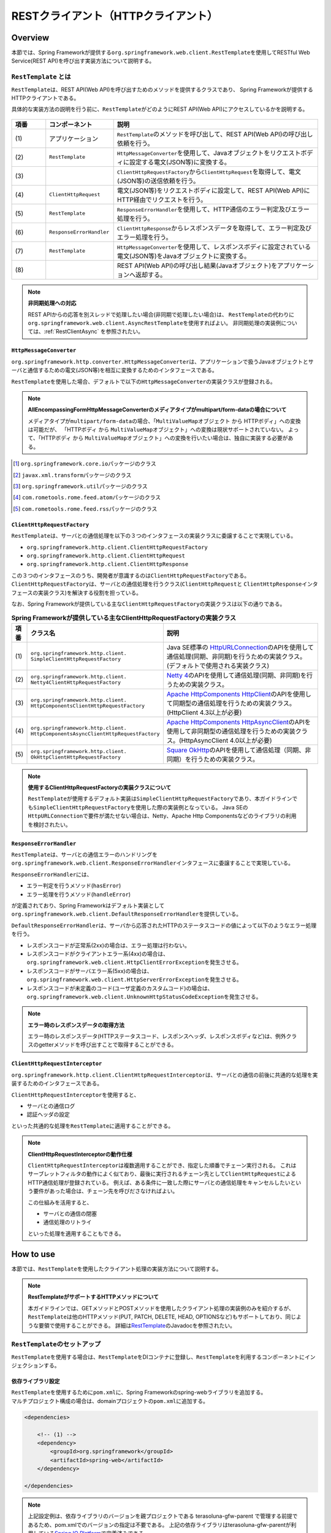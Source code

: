 RESTクライアント（HTTPクライアント）
================================================================================

.. only:: html

 .. contents:: 目次
    :depth: 3
    :local:

.. _RestClientOverview:

Overview
--------------------------------------------------------------------------------

本節では、Spring Frameworkが提供する\ ``org.springframework.web.client.RestTemplate``\ を使用してRESTful Web Service(REST API)を呼び出す実装方法について説明する。

.. _RestClientOverviewRestTemplate:

``RestTemplate`` とは
^^^^^^^^^^^^^^^^^^^^^^^^^^^^^^^^^^^^^^^^^^^^^^^^^^^^^^^^^^^^^^^^^^^^^^^^^^^^^^^^

``RestTemplate``\ は、REST API(Web API)を呼び出すためのメソッドを提供するクラスであり、
Spring Frameworkが提供するHTTPクライアントである。

具体的な実装方法の説明を行う前に、\ ``RestTemplate``\ がどのようにREST API(Web API)にアクセスしているかを説明する。

.. figure:: ./images_RestClient/RestClientOverview.png
    :alt: Constitution of RestTemplate
    :width: 100%

.. tabularcolumns:: |p{0.10\linewidth}|p{0.20\linewidth}|p{0.60\linewidth}|
.. list-table::
    :header-rows: 1
    :widths: 10 20 60

    * - 項番
      - コンポーネント
      - 説明
    * - | (1)
      - | アプリケーション
      - | \ ``RestTemplate``\ のメソッドを呼び出して、REST API(Web API)の呼び出し依頼を行う。
    * - | (2)
      - | \ ``RestTemplate``\
      - | \ ``HttpMessageConverter``\ を使用して、Javaオブジェクトをリクエストボディに設定する電文(JSON等)に変換する。
    * - | (3)
      - |
      - | \ ``ClientHttpRequestFactory``\ から\ ``ClientHttpRequest``\ を取得して、電文(JSON等)の送信依頼を行う。
    * - | (4)
      - | \ ``ClientHttpRequest``\
      - | 電文(JSON等)をリクエストボディに設定して、REST API(Web API)にHTTP経由でリクエストを行う。
    * - | (5)
      - | \ ``RestTemplate``\
      - | \ ``ResponseErrorHandler``\ を使用して、HTTP通信のエラー判定及びエラー処理を行う。
    * - | (6)
      - | \ ``ResponseErrorHandler``\
      - | \ ``ClientHttpResponse``\ からレスポンスデータを取得して、エラー判定及びエラー処理を行う。
    * - | (7)
      - | \ ``RestTemplate``\
      - | \ ``HttpMessageConverter``\ を使用して、レスポンスボディに設定されている電文(JSON等)をJavaオブジェクトに変換する。
    * - | (8)
      - |
      - | REST API(Web API)の呼び出し結果(Javaオブジェクト)をアプリケーションへ返却する。

.. note:: **非同期処理への対応**

    REST APIからの応答を別スレッドで処理したい場合(非同期で処理したい場合)は、
    \ ``RestTemplate``\ の代わりに\ ``org.springframework.web.client.AsyncRestTemplate``\ を使用すればよい。
    非同期処理の実装例については、:ref:`RestClientAsync` を参照されたい。


.. _RestClientOverviewHttpMessageConverter:

``HttpMessageConverter``
""""""""""""""""""""""""""""""""""""""""""""""""""""""""""""""""""""""""""""""""

\ ``org.springframework.http.converter.HttpMessageConverter``\は、アプリケーションで扱うJavaオブジェクトとサーバと通信するための電文(JSON等)を相互に変換するためのインタフェースである。

\ ``RestTemplate``\ を使用した場合、デフォルトで以下の\ ``HttpMessageConverter``\ の実装クラスが登録される。

.. tabularcolumns:: |p{0.05\linewidth}|p{0.25\linewidth}|p{0.55\linewidth}|p{0.15\linewidth}|
.. list-table:: **デフォルトで登録されるHttpMessageConverter**
    :header-rows: 1
    :widths: 5 25 55 15
    :class: longtable

    * - 項番
      - クラス名
      - 説明
      - サポート型
    * - | (1)
      - | ``org.springframework.http.converter.``
        | ``ByteArrayHttpMessageConverter``
      - | 「HTTPボディ(テキスト or バイナリデータ)⇔バイト配列」変換用のクラス。
        | デフォルトですべてのメディアタイプ(\ ``*/*``\)をサポートする。
      - | ``byte[]``
    * - | (2)
      - | ``org.springframework.http.converter.``
        | ``StringHttpMessageConverter``
      - | 「HTTPボディ(テキスト)⇔文字列」変換用のクラス。
        | デフォルトですべてのテキストメディアタイプ(\ ``text/*``\ )をサポートする。
      - | ``String``
    * - | (3)
      - | ``org.springframework.http.converter.``
        | ``ResourceHttpMessageConverter``
      - | 「HTTPボディ(バイナリデータ)⇔Springのリソースオブジェクト」変換用のクラス。
        | デフォルトですべてのメディアタイプ(\ ``*/*``\ )をサポートする。
      - | ``Resource`` [#p1]_
    * - | (4)
      - | ``org.springframework.http.converter.xml.``
        | ``SourceHttpMessageConverter``
      - | 「HTTPボディ(XML)⇔XMLソースオブジェクト」変換用のクラス。
        | デフォルトでXML用のメディアタイプ(\ ``text/xml``\ ,\ ``application/xml``\ ,\ ``application/*-xml``\ )をサポートする。
      - | ``Source`` [#p2]_
    * - | (5)
      - | ``org.springframework.http.converter.support.``
        | ``AllEncompassingFormHttpMessageConverter``
      - | 「HTTPボディ⇔\ ``MultiValueMap``\ オブジェクト」変換用のクラス。
        | \ ``FormHttpMessageConverter``\ の拡張クラスで、multipartのパートデータとしてXMLとJSONへの変換がサポートされている。
        | デフォルトでフォームデータ用のメディアタイプ(\ ``application/x-www-form-urlencoded``\ ,\ ``multipart/form-data``\ )をサポートする。

        * メディアタイプが\ ``application/x-www-form-urlencoded``\ の場合、\ ``MultiValueMap<String, String>``\ として読込/書込される。
        * メディアタイプが\ ``multipart/form-data``\ の場合、\ ``MultiValueMap<String, Object>``\ として書込され、\ ``Object``\ は\ ``AllEncompassingFormHttpMessageConverter``\ 内に別途設定される\ ``HttpMessageConveter``\ で変換される。
          （注意： Note 参照）

        | デフォルトで登録されるパートデータ変換用の\ ``HttpMessageConveter``\ は、`AllEncompassingFormHttpMessageConverter <https://github.com/spring-projects/spring-framework/blob/v4.2.7.RELEASE/spring-web/src/main/java/org/springframework/http/converter/support/AllEncompassingFormHttpMessageConverter.java>`_\
          と `FormHttpMessageConverter <https://github.com/spring-projects/spring-framework/blob/v4.2.7.RELEASE/spring-web/src/main/java/org/springframework/http/converter/FormHttpMessageConverter.java>`_\ のソースを参照されたい。なお、任意の\ ``HttpMessageConverter``\ を登録することもできる。
      - | ``MultiValueMap`` [#p3]_

 .. raw:: latex

    \newpage

.. note:: **AllEncompassingFormHttpMessageConverterのメディアタイプがmultipart/form-dataの場合について**

    メディアタイプが\ ``multipart/form-data``\ の場合、「\ ``MultiValueMap``\ オブジェクト から HTTPボディ」への変換は可能だが、
    「HTTPボディ から \ ``MultiValueMap``\ オブジェクト」への変換は現状サポートされていない。
    よって、「HTTPボディ から \ ``MultiValueMap``\ オブジェクト」への変換を行いたい場合は、独自に実装する必要がある。

\

.. tabularcolumns:: |p{0.05\linewidth}|p{0.25\linewidth}|p{0.55\linewidth}|p{0.15\linewidth}|
.. list-table:: **依存ライブラリがクラスパス上に存在する場合に登録されるHttpMessageConverter**
    :header-rows: 1
    :widths: 5 25 55 15
    :class: longtable

    * - 項番
      - クラス名
      - 説明
      - サポート型
    * - | (6)
      - | ``org.springframework.http.converter.feed.``
        | ``AtomFeedHttpMessageConverter``
      - | 「HTTPボディ(Atom)⇔Atomフィードオブジェクト」変換用のクラス。
        | デフォルトでATOM用のメディアタイプ(\ ``application/atom+xml``\ )をサポートする。
        | (ROMEがクラスパスに存在する場合に登録される)
      - | ``Feed`` [#p4]_
    * - | (7)
      - | ``org.springframework.http.converter.feed.``
        | ``RssChannelHttpMessageConverter``
      - | 「HTTPボディ(RSS)⇔Rssチャネルオブジェクト」変換用のクラス。
        | デフォルトでRSS用のメディアタイプ(\ ``application/rss+xml``\ )をサポートする。
        | (ROMEがクラスパスに存在する場合に登録される)
      - | ``Channel`` [#p5]_
    * - | (8)
      - | ``org.springframework.http.converter.json.``
        | ``MappingJackson2HttpMessageConverter``
      - | 「HTTPボディ(JSON)⇔JavaBean」変換用のクラス。
        | デフォルトでJSON用のメディアタイプ(\ ``application/json``\ ,\ ``application/*+json``\ )をサポートする。
        | (Jackson2がクラスパスに存在する場合に登録される)
      - | ``Object`` (JavaBean)
        | ``Map``
    * - | (9)
      - | ``org.springframework.http.converter.xml.``
        | ``MappingJackson2XmlHttpMessageConverter``
      - | 「HTTPボディ(XML)⇔JavaBean」変換用のクラス。
        | デフォルトでXML用のメディアタイプ(\ ``text/xml``\ ,\ ``application/xml``\ ,\ ``application/*-xml``\ )をサポートする。
        | (Jackson-dataformat-xmlがクラスパスに存在する場合に登録される)
      - | ``Object`` (JavaBean)
        | ``Map``
    * - | (10)
      - | ``org.springframework.http.converter.xml.``
        | ``Jaxb2RootElementHttpMessageConverter``
      - | 「HTTPボディ(XML)⇔JavaBean」変換用のクラス。
        | デフォルトでXML用のメディアタイプ(\ ``text/xml``\ ,\ ``application/xml``\ ,\ ``application/*-xml``\ )をサポートする。
        | (JAXBがクラスパスに存在する場合に登録される)
      - | ``Object`` (JavaBean)
    * - | (11)
      - | ``org.springframework.http.converter.json.``
        | ``GsonHttpMessageConverter``
      - | 「HTTPボディ(JSON)⇔JavaBean」変換用のクラス。
        | デフォルトでJSON用のメディアタイプ(\ ``application/json``\ ,\ ``application/*+json``\ )をサポートする。
        | (Gsonがクラスパスに存在する場合に登録される)
      - | ``Object`` (JavaBean)
        | ``Map``

 .. raw:: latex

    \newpage

\

.. [#p1] \ ``org.springframework.core.io``\ パッケージのクラス
.. [#p2] \ ``javax.xml.transform``\ パッケージのクラス
.. [#p3] \ ``org.springframework.util``\ パッケージのクラス
.. [#p4] \ ``com.rometools.rome.feed.atom``\ パッケージのクラス
.. [#p5] \ ``com.rometools.rome.feed.rss``\ パッケージのクラス


.. _RestClientOverviewClientHttpRequestFactory:

``ClientHttpRequestFactory``
""""""""""""""""""""""""""""""""""""""""""""""""""""""""""""""""""""""""""""""""

\ ``RestTemplate``\ は、サーバとの通信処理を以下の３つのインタフェースの実装クラスに委譲することで実現している。

* ``org.springframework.http.client.ClientHttpRequestFactory``
* ``org.springframework.http.client.ClientHttpRequest``
* ``org.springframework.http.client.ClientHttpResponse``

この３つのインタフェースのうち、開発者が意識するのは\ ``ClientHttpRequestFactory``\ である。
\ ``ClientHttpRequestFactory``\ は、サーバとの通信処理を行うクラス(\ ``ClientHttpRequest``\ と \ ``ClientHttpResponse``\ インタフェースの実装クラス)を解決する役割を担っている。

なお、Spring Frameworkが提供している主な\ ``ClientHttpRequestFactory``\ の実装クラスは以下の通りである。

.. tabularcolumns:: |p{0.05\linewidth}|p{0.25\linewidth}|p{0.70\linewidth}|
.. list-table:: **Spring Frameworkが提供している主なClientHttpRequestFactoryの実装クラス**
   :header-rows: 1
   :widths: 5 25 70

   * - 項番
     - クラス名
     - 説明
   * - | (1)
     - | ``org.springframework.http.client.``
       | ``SimpleClientHttpRequestFactory``
     - | Java SE標準の `HttpURLConnection <https://docs.oracle.com/javase/8/docs/api/java/net/HttpURLConnection.html>`_\ のAPIを使用して通信処理(同期、非同期)を行うための実装クラス。(デフォルトで使用される実装クラス)
   * - | (2)
     - | ``org.springframework.http.client.``
       | ``Netty4ClientHttpRequestFactory``
     - | `Netty 4 <http://netty.io/>`_\ のAPIを使用して通信処理(同期、非同期)を行うための実装クラス。
   * - | (3)
     - | ``org.springframework.http.client.``
       | ``HttpComponentsClientHttpRequestFactory``
     - | `Apache HttpComponents HttpClient <http://hc.apache.org/httpcomponents-client-ga/>`_\ のAPIを使用して同期型の通信処理を行うための実装クラス。(HttpClient 4.3以上が必要)
   * - | (4)
     - | ``org.springframework.http.client.``
       | ``HttpComponentsAsyncClientHttpRequestFactory``
     - | `Apache HttpComponents HttpAsyncClient <http://hc.apache.org/httpcomponents-asyncclient-dev/>`_\ のAPIを使用して非同期型の通信処理を行うための実装クラス。(HttpAsyncClient 4.0以上が必要)
   * - | (5)
     - | ``org.springframework.http.client.``
       | ``OkHttpClientHttpRequestFactory``
     - | `Square OkHttp <http://square.github.io/okhttp/>`_\ のAPIを使用して通信処理（同期、非同期）を行うための実装クラス。

.. note:: **使用するClientHttpRequestFactoryの実装クラスについて**

    \ ``RestTemplate``\ が使用するデフォルト実装は\ ``SimpleClientHttpRequestFactory``\ であり、本ガイドラインでも\ ``SimpleClientHttpRequestFactory``\ を使用した際の実装例となっている。
    Java SEの\ ``HttpURLConnection``\ で要件が満たせない場合は、Netty、Apache Http Componentsなどのライブラリの利用を検討されたい。


.. _RestClientOverviewResponseErrorHandler:

``ResponseErrorHandler``
""""""""""""""""""""""""""""""""""""""""""""""""""""""""""""""""""""""""""""""""

\ ``RestTemplate``\ は、サーバとの通信エラーのハンドリングを\ ``org.springframework.web.client.ResponseErrorHandler``\ インタフェースに委譲することで実現している。

\ ``ResponseErrorHandler``\ には、

* エラー判定を行うメソッド(\ ``hasError``\ )
* エラー処理を行うメソッド(\ ``handleError``\)

が定義されており、Spring Frameworkはデフォルト実装として\ ``org.springframework.web.client.DefaultResponseErrorHandler``\ を提供している。

\ ``DefaultResponseErrorHandler``\ は、サーバから応答されたHTTPのステータスコードの値によって以下のようなエラー処理を行う。

* レスポンスコードが正常系(2xx)の場合は、エラー処理は行わない。
* レスポンスコードがクライアントエラー系(4xx)の場合は、\ ``org.springframework.web.client.HttpClientErrorException``\ を発生させる。
* レスポンスコードがサーバエラー系(5xx)の場合は、\ ``org.springframework.web.client.HttpServerErrorException``\ を発生させる。
* レスポンスコードが未定義のコード(ユーザ定義のカスタムコード)の場合は、\ ``org.springframework.web.client.UnknownHttpStatusCodeException``\ を発生させる。

.. note:: **エラー時のレスポンスデータの取得方法**

    エラー時のレスポンスデータ(HTTPステータスコード、レスポンスヘッダ、レスポンスボディなど)は、例外クラスのgetterメソッドを呼び出すことで取得することができる。


.. _RestClientOverviewClientHttpRequestInterceptor:

``ClientHttpRequestInterceptor``
""""""""""""""""""""""""""""""""""""""""""""""""""""""""""""""""""""""""""""""""

\ ``org.springframework.http.client.ClientHttpRequestInterceptor``\ は、サーバとの通信の前後に共通的な処理を実装するためのインタフェースである。

\ ``ClientHttpRequestInterceptor``\ を使用すると、

* サーバとの通信ログ
* 認証ヘッダの設定

といった共通的な処理を\ ``RestTemplate``\ に適用することができる。

.. note:: **ClientHttpRequestInterceptorの動作仕様**

    \ ``ClientHttpRequestInterceptor``\ は複数適用することができ、指定した順番でチェーン実行される。
    これはサーブレットフィルタの動作によく似ており、最後に実行されるチェーン先として\ ``ClientHttpRequest``\ によるHTTP通信処理が登録されている。
    例えば、ある条件に一致した際にサーバとの通信処理をキャンセルしたいという要件があった場合は、チェーン先を呼びださなければよい。

    この仕組みを活用すると、

    * サーバとの通信の閉塞
    * 通信処理のリトライ

    といった処理を適用することもできる。


.. _RestClientHowToUse:

How to use
--------------------------------------------------------------------------------

本節では、\ ``RestTemplate``\ を使用したクライアント処理の実装方法について説明する。

.. note:: **RestTemplateがサポートするHTTPメソッドについて**

    本ガイドラインでは、GETメソッドとPOSTメソッドを使用したクライアント処理の実装例のみを紹介するが、
    \ ``RestTemplate``\ は他のHTTPメソッド(PUT, PATCH, DELETE, HEAD, OPTIONSなど)もサポートしており、同じような要領で使用することができる。
    詳細は\ `RestTemplate <http://docs.spring.io/spring/docs/4.2.7.RELEASE/javadoc-api/org/springframework/web/client/RestTemplate.html>`_\ のJavadocを参照されたい。

.. _RestClientHowToUseSetup:

\ ``RestTemplate``\ のセットアップ
^^^^^^^^^^^^^^^^^^^^^^^^^^^^^^^^^^^^^^^^^^^^^^^^^^^^^^^^^^^^^^^^^^^^^^^^^^^^^^^^

\ ``RestTemplate``\ を使用する場合は、\ ``RestTemplate``\ をDIコンテナに登録し、\ ``RestTemplate``\ を利用するコンポーネントにインジェクションする。


依存ライブラリ設定
""""""""""""""""""""""""""""""""""""""""""""""""""""""""""""""""""""""""""""""""

| \ ``RestTemplate``\ を使用するために\ ``pom.xml``\ に、Spring Frameworkのspring-webライブラリを追加する。
| マルチプロジェクト構成の場合は、domainプロジェクトの\ ``pom.xml``\ に追加する。

.. code-block:: xml

    <dependencies>

        <!-- (1) -->
        <dependency>
            <groupId>org.springframework</groupId>
            <artifactId>spring-web</artifactId>
        </dependency>

    </dependencies>

.. note::
    上記設定例は、依存ライブラリのバージョンを親プロジェクトである terasoluna-gfw-parent で管理する前提であるため、pom.xmlでのバージョンの指定は不要である。
    上記の依存ライブラリはterasoluna-gfw-parentが利用している\ `Spring IO Platform <http://platform.spring.io/platform/>`_\ で定義済みである。

.. tabularcolumns:: |p{0.10\linewidth}|p{0.90\linewidth}|
.. list-table::
    :header-rows: 1
    :widths: 10 90

    * - 項番
      - 説明
    * - | (1)
      - | Spring Frameworkの\ ``spring-web``\ ライブラリをdependenciesに追加する。


\ ``RestTemplate``\ のbean定義
""""""""""""""""""""""""""""""""""""""""""""""""""""""""""""""""""""""""""""""""

\ ``RestTemplate``\ のbean定義を行い、DIコンテナに登録する。

**bean定義ファイル(applicationContext.xml)の定義例**

.. code-block:: xml

    <bean id="restTemplate" class="org.springframework.web.client.RestTemplate" /> <!-- (1) -->

.. tabularcolumns:: |p{0.10\linewidth}|p{0.90\linewidth}|
.. list-table::
    :header-rows: 1
    :widths: 10 90

    * - 項番
      - 説明
    * - | (1)
      - | \ ``RestTemplate``\ をデフォルト設定のまま利用する場合は、デフォルトコンストラクタを使用してbeanを登録する。


.. note:: **RestTemplateのカスタマイズ方法**

    HTTP通信処理をカスタマイズする場合は、以下のようなbean定義となる。

     .. code-block:: xml

        <bean id="clientHttpRequestFactory"
              class="org.springframework.http.client.SimpleClientHttpRequestFactory"> <!-- (1) -->
            <!-- Set properties for customize a http communication (omit on this sample) -->
        </bean>

        <bean id="restTemplate" class="org.springframework.web.client.RestTemplate">
            <constructor-arg ref="clientHttpRequestFactory" /> <!-- (2) -->
        </bean>

     .. tabularcolumns:: |p{0.10\linewidth}|p{0.90\linewidth}|
     .. list-table::
        :header-rows: 1
        :widths: 10 90

        * - 項番
          - 説明
        * - | (1)
          - | \ ``ClientHttpRequestFactory``\ のbean定義を行う。
            | 本ガイドラインではタイムアウトの設定をカスタマイズする方法を紹介している。詳細は :ref:`RestClientHowToUseTimeoutSettings` を参照されたい。
        * - | (2)
          - | \ ``ClientHttpRequestFactory``\ を引数に指定するコンストラクタを使用してbeanを登録する。

    なお、\ ``HttpMessageConverter``\ 、\ ``ResponseErrorHandler``\ 、\ ``ClientHttpRequestInterceptor``\ のカスタマイズ方法については、

    * :ref:`RestClientHowToExtendHttpMessageConverter`
    * :ref:`RestClientHowToUseErrorHandlingResponseEntity`
    * :ref:`RestClientHowToExtendClientHttpRequestInterceptor`

    を参照されたい。


\ ``RestTemplate``\ の利用
""""""""""""""""""""""""""""""""""""""""""""""""""""""""""""""""""""""""""""""""

\ ``RestTemplate``\ を利用する場合は、DIコンテナに登録されている\ ``RestTemplate``\ をインジェクションする。

**RestTemplateのインジェクション例**

.. code-block:: java

    @Service
    public class AccountServiceImpl implements AccountService {

        @Inject
        RestTemplate restTemplate;

        // ...

    }


.. _RestClientHowToUseGet:

GETリクエストの送信
^^^^^^^^^^^^^^^^^^^^^^^^^^^^^^^^^^^^^^^^^^^^^^^^^^^^^^^^^^^^^^^^^^^^^^^^^^^^^^^^

``RestTemplate``\ は、GETリクエストを行うためのメソッドを複数提供している。

* 通常は\ ``getForObject``\ メソッド又は\ ``getForEntity``\ メソッドを使用する。
* 任意のヘッダを設定するなどリクエストに細かい設定を行いたい場合は、\ ``org.springframework.http.RequestEntity``\ と\ ``exchange``\ メソッドを使用する。

\ ``getForObject``\ メソッドを使用した実装
""""""""""""""""""""""""""""""""""""""""""""""""""""""""""""""""""""""""""""""""

レスポンスボディのみ取得できればよい場合は、\ ``getForObject``\ メソッドを使用する。

**getForObjectメソッドの使用例**

フィールド宣言部

.. code-block:: java

    @Value("${api.url:http://localhost:8080/api}")
    URI uri;


メソッド内部

.. code-block:: java

    User user = restTemplate.getForObject(uri, User.class); // (1)

.. tabularcolumns:: |p{0.10\linewidth}|p{0.90\linewidth}|
.. list-table::
    :header-rows: 1
    :widths: 10 90

    * - 項番
      - 説明
    * - | (1)
      - | ``getForObject``\ メソッドを使用した場合は、戻り値はレスポンスボディの値になる。
        | レスポンスボディのデータは\ ``HttpMessageConverter``\ によって第2引数に指定したJavaクラスへ変換された後、返却される。


\ ``getForEntity``\ メソッドを使用した実装
""""""""""""""""""""""""""""""""""""""""""""""""""""""""""""""""""""""""""""""""

HTTPステータスコード、レスポンスヘッダ、レスポンスボディを取得する必要がある場合は、\ ``getForEntity``\ メソッドを使用する。

**getForEntityメソッドの使用例**

.. code-block:: java

    ResponseEntity<User> responseEntity =
            restTemplate.getForEntity(uri, User.class); // (1)
    HttpStatus statusCode = responseEntity.getStatusCode(); // (2)
    HttpHeaders header = responseEntity.getHeaders(); // (3)
    User user = responseEntity.getBody(); // (4)


.. tabularcolumns:: |p{0.10\linewidth}|p{0.90\linewidth}|
.. list-table::
    :header-rows: 1
    :widths: 10 90

    * - 項番
      - 説明
    * - | (1)
      - | ``getForEntity``\ メソッドを使用した場合は、戻り値は\ ``org.springframework.http.ResponseEntity``\ となる。
    * - | (2)
      - | HTTPステータスコードは\ ``getStatusCode``\ メソッドを用いて取得する。
    * - | (3)
      - | レスポンスヘッダは\ ``getHeaders``\ メソッドを用いて取得する。
    * - | (4)
      - | レスポンスボディは\ ``getBody``\ メソッドを用いて取得する。

.. note:: **ResponseEntityとは**

    ``ResponseEntity``\ はHTTPレスポンスを表すクラスで、HTTPステータスコード、レスポンスヘッダ、レスポンスボティの情報を取得することができる。
    詳細は\ `ResponseEntity <http://docs.spring.io/spring/docs/4.2.7.RELEASE/javadoc-api/org/springframework/http/ResponseEntity.html>`_\ のJavadocを参照されたい。



\ ``exchange``\ メソッドを使用した実装
""""""""""""""""""""""""""""""""""""""""""""""""""""""""""""""""""""""""""""""""

リクエストヘッダを指定する必要がある場合は、\ ``org.springframework.http.RequestEntity``\ を生成し\ ``exchange``\ メソッドを使用する。

**exchangeメソッドの使用例**

import部

.. code-block:: java

    import org.springframework.http.RequestEntity;
    import org.springframework.http.ResponseEntity;


フィールド宣言部

.. code-block:: java

    @Value("${api.url:http://localhost:8080/api}")
    URI uri;


メソッド内部

.. code-block:: java

    RequestEntity requestEntity = RequestEntity
            .get(uri)//(1)
            .build();//(2)

    ResponseEntity<User> responseEntity =
            restTemplate.exchange(requestEntity, User.class);//(3)

    User user = responseEntity.getBody();//(4)

.. tabularcolumns:: |p{0.10\linewidth}|p{0.90\linewidth}|
.. list-table::
    :header-rows: 1
    :widths: 10 90

    * - 項番
      - 説明
    * - | (1)
      - | ``RequestEntity``\ の\ ``get``\メソッドを使用し、GETリクエスト用のリクエストビルダを生成する。
        | パラメータにURIを設定する。
    * - | (2)
      - | ``RequestEntity.HeadersBuilder``\ の\ ``build``\メソッドを使用し、\ ``RequestEntity``\ オブジェクトを作成する。
    * - | (3)
      - | ``exchange``\ メソッドを使用し、リクエストを送信する。第二引数に、レスポンスデータの型を指定する。
        | レスポンスは、\ ``ResponseEntity<T>``\ になる。型パラメータに、レスポンスデータの型を設定する。
    * - | (4)
      - | ``getBody``\ メソッドを使用し、レスポンスボディのデータを取得する。

.. note:: **RequestEntityとは**

    ``RequestEntity``\ はHTTPリクエストを表すクラスで、接続URI、HTTPメソッド、リクエストヘッダ、リクエストボディを設定することができる。
    詳細は\ `RequestEntity <http://docs.spring.io/spring/docs/4.2.7.RELEASE/javadoc-api/org/springframework/http/RequestEntity.html>`_\ のJavadocを参照されたい。

    なお、リクエストヘッダの設定方法については、:ref:`RestClientHowToUseRequestHeader` を参照されたい。


.. _RestClientHowToUsePost:

POSTリクエストの送信
^^^^^^^^^^^^^^^^^^^^^^^^^^^^^^^^^^^^^^^^^^^^^^^^^^^^^^^^^^^^^^^^^^^^^^^^^^^^^^^^

``RestTemplate``\ は、POSTリクエストを行うためのメソッドを複数提供している。

* 通常は、\ ``postForObject``\ 、\ ``postForEntity``\ を使用する。
* 任意のヘッダを設定するなどリクエストに細かい設定を行いたい場合は、\ ``RequestEntity``\ と \ ``exchange``\ メソッドを使用する。

\ ``postForObject``\ メソッドを使用した実装
""""""""""""""""""""""""""""""""""""""""""""""""""""""""""""""""""""""""""""""""

POSTした結果としてレスポンスボディのみ取得できればよい場合は、\ ``postForObject``\ メソッドを使用する。

**postForObjectメソッドの使用例**

.. code-block:: java


    User user = new User();

    //...

    User user = restTemplate.postForObject(uri, user, User.class); // (1)


.. tabularcolumns:: |p{0.10\linewidth}|p{0.90\linewidth}|
.. list-table::
    :header-rows: 1
    :widths: 10 90

    * - 項番
      - 説明
    * - | (1)
      - | ``postForObject``\ メソッドは、簡易にPOSTリクエストを実装できる。
        | 第二引数には、``HttpMessageConverter``\ によってリクエストボディに変換されるJavaオブジェクトを設定する。
        | ``postForObject``\ メソッドを使用した場合は、戻り値はレスポンスボディの値になる。

\ ``postForEntity``\ メソッドを使用した実装
""""""""""""""""""""""""""""""""""""""""""""""""""""""""""""""""""""""""""""""""

POSTした結果としてHTTPステータスコード、レスポンスヘッダ、レスポンスボディを取得する必要がある場合は、\ ``postForEntity``\ メソッドを使用する。

**postForEntityメソッドの使用例**

.. code-block:: java

    User user = new User();

    //...

    ResponseEntity<User> responseEntity =
            restTemplate.postForEntity(uri, user, User.class); // (1)


.. tabularcolumns:: |p{0.10\linewidth}|p{0.90\linewidth}|
.. list-table::
    :header-rows: 1
    :widths: 10 90

    * - 項番
      - 説明
    * - | (1)
      - | ``postForEntity``\ メソッドも\ ``getForObject``\ メソッドと同様に簡易にPOSTリクエストを実装できる。
        | ``postForEntity``\ メソッドを使用した場合は、戻り値は\ ``ResponseEntity``\ となる。
        | レスポンスボディの値は、\ ``ResponseEntity``\ から取得する。



\ ``exchange``\ メソッドを使用した実装
""""""""""""""""""""""""""""""""""""""""""""""""""""""""""""""""""""""""""""""""

リクエストヘッダを指定する必要がある場合は、\ ``RequestEntity``\ を生成し\ ``exchange``\ メソッドを使用する。

**exchangeメソッドの使用例**

import部

.. code-block:: java

    import org.springframework.http.RequestEntity;
    import org.springframework.http.ResponseEntity;


フィールド宣言部

.. code-block:: java

    @Value("${api.url:http://localhost:8080/api}")
    URI uri;


メソッド内部

.. code-block:: java

    User user = new User();

    //...

    RequestEntity<User> requestEntity = RequestEntity//(1)
            .post(uri)//(2)
            .body(user);//(3)

    ResponseEntity<User> responseEntity =
            restTemplate.exchange(requestEntity, User.class);//(4)

.. tabularcolumns:: |p{0.10\linewidth}|p{0.90\linewidth}|
.. list-table::
    :header-rows: 1
    :widths: 10 90

    * - 項番
      - 説明
    * - | (1)
      - | ``RequestEntity``\ を使用して、リクエストを生成する。型パラメータに、リクエストボディに設定するデータの型を指定する。
    * - | (2)
      - | ``post``\ メソッドを使用し、POSTリクエスト用のリクエストビルダを生成する。パラメータにURIを設定する。
    * - | (3)
      - | ``RequestEntity.BodyBuilder``\ の\ ``body``\ メソッドを使用し、\ ``RequestEntity``\ オブジェクトを作成する。
        | パラメータにリクエストボディに変換するJavaオブジェクトを設定する。
    * - | (4)
      - | ``exchange``\ メソッドを使用し、リクエストを送信する。

.. note:: **リクエストヘッダの設定方法**

    リクエストヘッダの設定方法については、:ref:`RestClientHowToUseRequestHeader` を参照されたい。


.. _RestClientHowToUseGetCollection:

コレクション形式のデータ取得
^^^^^^^^^^^^^^^^^^^^^^^^^^^^^^^^^^^^^^^^^^^^^^^^^^^^^^^^^^^^^^^^^^^^^^^^^^^^^^^^

サーバから応答されるレスポンスボディの電文(JSON等)がコレクション形式の場合は、以下のような実装となる。

**コレクション形式のデータの取得例**

.. code-block:: java

    ResponseEntity<List<User>> responseEntity = //(1)
        restTemplate.exchange(requestEntity, new ParameterizedTypeReference<List<User>>(){}); //(2)

    List<User> userList = responseEntity.getBody();//(3)

.. tabularcolumns:: |p{0.10\linewidth}|p{0.90\linewidth}|
.. list-table::
    :header-rows: 1
    :widths: 10 90

    * - 項番
      - 説明
    * - | (1)
      - | ``ResponseEntity``\ の型パラメータに\ ``List``\<レスポンスデータの型>を指定する。
    * - | (2)
      - | ``exchange``\ メソッドの第二引数に\ ``org.springframework.core.ParameterizedTypeReference``\ のインスタンスを指定し、型パラメータに\ ``List``\<レスポンスデータの型>を指定する。
    * - | (2)
      - | ``getBody``\ メソッドで、レスポンスボディのデータを取得する。

.. _RestClientHowToUseRequestHeader:

リクエストヘッダの設定
^^^^^^^^^^^^^^^^^^^^^^^^^^^^^^^^^^^^^^^^^^^^^^^^^^^^^^^^^^^^^^^^^^^^^^^^^^^^^^^^

\ ``RequestEntity``\ と\ ``exchange``\ メソッドを使用すると、\ ``RequestEntity``\ のメソッドを使用して特定のヘッダ及び任意のヘッダを設定することができる。
詳細は\ `RequestEntity <http://docs.spring.io/spring/docs/4.2.7.RELEASE/javadoc-api/org/springframework/http/RequestEntity.html>`_\ のJavadocを参照されたい。

本ガイドラインでは、

* :ref:`RestClientHowToUseRequestHeaderContentType`
* :ref:`RestClientHowToUseRequestHeaderAccept`
* :ref:`RestClientHowToUseRequestHeaderAnyHeader`

について説明する。

.. _RestClientHowToUseRequestHeaderContentType:

Content-Typeヘッダの設定
""""""""""""""""""""""""""""""""""""""""""""""""""""""""""""""""""""""""""""""""

サーバへデータを送信する場合は、通常Content-Typeヘッダの指定が必要となる。

**Content-Typeヘッダの設定例**

.. code-block:: java

    User user = new User();

    //...

    RequestEntity<User> requestEntity = RequestEntity
            .post(uri)
            .contentType(MediaType.APPLICATION_JSON) // (1)
            .body(user);



.. tabularcolumns:: |p{0.10\linewidth}|p{0.90\linewidth}|
.. list-table::
    :header-rows: 1
    :widths: 10 90

    * - 項番
      - 説明
    * - | (1)
      - | ``RequestEntity.BodyBuilder``\ の\ ``contentType``\ メソッドを使用し、Context-Typeヘッダの値を指定する。
        | 上記の実装例では、データ形式がJSONであることを示す「\ ``application/json``\」を設定している。


.. _RestClientHowToUseRequestHeaderAccept:

Acceptヘッダの設定
""""""""""""""""""""""""""""""""""""""""""""""""""""""""""""""""""""""""""""""""

サーバから取得するデータの形式を指定する場合は、Acceptヘッダの指定が必要となる。
サーバが複数のデータ形式のレスポンスをサポートしていない場合は、Acceptヘッダを明示的に指定しなくてもよいケースもある。

**Acceptヘッダの設定例**

.. code-block:: java

    User user = new User();

    //...

    RequestEntity<User> requestEntity = RequestEntity
            .post(uri)
            .accept(MediaType.APPLICATION_JSON) // (1)
            .body(user);



.. tabularcolumns:: |p{0.10\linewidth}|p{0.90\linewidth}|
.. list-table::
    :header-rows: 1
    :widths: 10 90

    * - 項番
      - 説明
    * - | (1)
      - | ``RequestEntity.HeadersBuilder``\ の\ ``accept``\ メソッドを使用して、Acceptヘッダの値を設定する。
        | 上記の実装例では、取得可能なデータ形式がJSONであることを示す「\ ``application/json``\」を設定している。


.. _RestClientHowToUseRequestHeaderAnyHeader:

任意のリクエストヘッダの設定
""""""""""""""""""""""""""""""""""""""""""""""""""""""""""""""""""""""""""""""""

サーバへアクセスするために、リクエストヘッダの設定が必要になるケースがある。

**任意ヘッダの設定例**

.. code-block:: java

    User user = new User();

    //...

    RequestEntity<User> requestEntity = RequestEntity
            .post(uri)
            .header("Authorization", "Basic " + base64Credentials) // (1)
            .body(user);



.. tabularcolumns:: |p{0.10\linewidth}|p{0.90\linewidth}|
.. list-table::
    :header-rows: 1
    :widths: 10 90

    * - 項番
      - 説明
    * - | (1)
      - | ``RequestEntity.HeadersBuilder``\ の\ ``header``\ メソッドを使用してリクエストヘッダの名前と値を設定する。
        | 上記の実装例では、AuthorizationヘッダにBasic認証に必要な資格情報を設定している。


.. _RestClientHowToUseErrorHandling:

エラーハンドリング
^^^^^^^^^^^^^^^^^^^^^^^^^^^^^^^^^^^^^^^^^^^^^^^^^^^^^^^^^^^^^^^^^^^^^^^^^^^^^^^^

.. _RestClientHowToUseErrorHandlingHandleException:

例外ハンドリング(デフォルトの動作)
""""""""""""""""""""""""""""""""""""""""""""""""""""""""""""""""""""""""""""""""

\ ``RestTemplate``\ のデフォルト実装(\ ``DefaultResponseErrorHandler``\ )では、

* レスポンスコードがクライアントエラー系(4xx)の場合は、\ ``HttpClientErrorException``\
* レスポンスコードがサーバエラー系(5xx)の場合は、\ ``HttpServerErrorException``\
* レスポンスコードが未定義のコード(ユーザ定義のカスタムコード)の場合は、\ ``UnknownHttpStatusCodeException``\

が発生するため、必要に応じてこれらの例外をハンドリングする必要がある。

**例外ハンドリングの実装例**

.. note::

    以下の実装例は、サーバエラーが発生した際の例外ハンドリングの一例である。

    アプリケーションの要件に応じて\ **適切な例外ハンドリングを行うこと。**\

フィールド宣言部

.. code-block:: java

    @Value("${api.retry.maxCount}")
    int retryMaxCount;

    @Value("${api.retry.retryWaitTimeCoefficient}")
    int retryWaitTimeCoefficient;


メソッド内部

.. code-block:: java

    int retryCount = 0;
    while (true) {
        try {

            responseEntity = restTemplate.exchange(requestEntity, String.class);

            if (log.isInfoEnabled()) {
                log.info("Success({}) ", responseEntity.getStatusCode());
            }

            break;

        } catch (HttpServerErrorException e) { // (1)

            if (retryCount == retryMaxCount) {
                throw e;
            }

            retryCount++;

            if (log.isWarnEnabled()) {
                log.warn("An error ({}) occurred on the server. (The number of retries：{} Times)", e.getStatusCode(),
                    retryCount);
            }

            try {
                Thread.sleep(retryWaitTimeCoefficient * retryCount);
            } catch (InterruptedException ie) {
                Thread.currentThread().interrupt();
            }

            //...
        }

    }

.. tabularcolumns:: |p{0.10\linewidth}|p{0.90\linewidth}|
.. list-table::
    :header-rows: 1
    :widths: 10 90

    * - 項番
      - 説明
    * - | (1)
      - | 例外をキャッチしてエラー処理を行う。サーバエラー（500系）の場合、\ ``HttpServerErrorException``\ をキャッチする。


.. _RestClientHowToUseErrorHandlingResponseEntity:

\ ``ResponseEntity``\ の返却（エラーハンドラの拡張）
""""""""""""""""""""""""""""""""""""""""""""""""""""""""""""""""""""""""""""""""

\ ``org.springframework.web.client.ResponseErrorHandler``\ インタフェースの実装クラスを\ ``RestTemplate``\ に設定することで、独自のエラー処理を行うことができる。

以下の例では、サーバエラー及びクライアントエラーが発生した場合でも\ ``ResponseEntity``\ を返すようにエラーハンドラを拡張している。

**エラーハンドラの実装クラスの作成例**

.. code-block:: java

    import org.springframework.http.client.ClientHttpResponse;
    import org.springframework.web.client.DefaultResponseErrorHandler;

    public class CustomErrorHandler extends DefaultResponseErrorHandler { // (1)

        @Override
        public void handleError(ClientHttpResponse response) throws IOException {
            //Don't throw Exception.
        }

    }


.. tabularcolumns:: |p{0.10\linewidth}|p{0.90\linewidth}|
.. list-table::
    :header-rows: 1
    :widths: 10 90

    * - 項番
      - 説明
    * - | (1)
      - | ``ResponseErrorHandler``\ インタフェースの実装クラスを作成する。
        | 上記の作成例では、デフォルトのエラーハンドラの実装クラスである\ ``DefaultResponseErrorHandler``\ を拡張し、
        | サーバエラー及びクライアントエラーが発生した際に例外を発生させずに\ ``ResponseEntity``\ が返るようにしている。

**bean定義ファイル(applicationContext.xml)の定義例**

.. code-block:: xml

    <bean id="customErrorHandler" class="com.example.restclient.CustomErrorHandler" /> <!-- (1) -->

    <bean id="restTemplate" class="org.springframework.web.client.RestTemplate">
        <property name="errorHandler" ref="customErrorHandler" /><!-- (2) -->
    </bean>


.. tabularcolumns:: |p{0.10\linewidth}|p{0.90\linewidth}|
.. list-table::
    :header-rows: 1
    :widths: 10 90

    * - 項番
      - 説明
    * - | (1)
      - | \ ``ResponseErrorHandler``\ の実装クラスのbean定義を行う。
    * - | (2)
      - | \ ``errorHandler``\ プロパティに\ ``ResponseErrorHandler``\ のbeanをインジェクションする。

**クライアント処理の実装例**

.. code-block:: java

    int retryCount = 0;
    while (true) {

        responseEntity = restTemplate.exchange(requestEntity, User.class);

        if (responseEntity.getStatusCode() == HttpStatus.OK) { // (1)

            break;

        } else if (responseEntity.getStatusCode() == HttpStatus.SERVICE_UNAVAILABLE) { // (2)

            if (retryCount == retryMaxCount) {
                break;
            }

            retryCount++;

            if (log.isWarnEnabled()) {
                log.warn("An error ({}) occurred on the server. (The number of retries：{} Times)",
                    responseEntity.getStatusCode(), retryCount);
            }

            try {
                Thread.sleep(retryWaitTimeCoefficient * retryCount);
            } catch (InterruptedException ie) {
                Thread.currentThread().interrupt();
            }

            //...
        }
    }

.. tabularcolumns:: |p{0.10\linewidth}|p{0.90\linewidth}|
.. list-table::
    :header-rows: 1
    :widths: 10 90

    * - 項番
      - 説明
    * - | (1)
      - | 上記の実装例では、エラー時にも\ ``ResponseEntity``\ を返すようにエラーハンドラを拡張しているので、返却された\ ``ResponseEntity``\ からHTTPステータスコードを取得して、処理結果が正常であったか確認する必要がある。
    * - | (2)
      - | エラー発生時も返却された\ ``ResponseEntity``\ からHTTPステータスコードを取得して、その値に応じて処理を制御することができる。

.. _RestClientHowToUseTimeoutSettings:

通信タイムアウトの設定
^^^^^^^^^^^^^^^^^^^^^^^^^^^^^^^^^^^^^^^^^^^^^^^^^^^^^^^^^^^^^^^^^^^^^^^^^^^^^^^^

サーバとの通信に対してタイムアウト時間を指定したい場合は、以下のようなbean定義を行う。

**bean定義ファイル(applicationContext.xml)の定義例**

.. code-block:: xml

    <bean id="clientHttpRequestFactory"
          class="org.springframework.http.client.SimpleClientHttpRequestFactory">
        <property name="connectTimeout" value="${api.connectTimeout: 2000}" /><!-- (1) -->
        <property name="readTimeout" value="${api.readTimeout: 2000}" /><!-- (2) -->
    </bean>

    <bean id="restTemplate" class="org.springframework.web.client.RestTemplate">
        <constructor-arg ref="clientHttpRequestFactory" />
    </bean>

.. tabularcolumns:: |p{0.10\linewidth}|p{0.90\linewidth}|
.. list-table::
    :header-rows: 1
    :widths: 10 90

    * - 項番
      - 説明
    * - | (1)
      - | \ ``connectTimeout``\ プロパティにサーバとの接続タイムアウト時間(ミリ秒)を設定する。
        | タイムアウト発生時は\ ``org.springframework.web.client.ResourceAccessException``\ が発生する。
    * - | (2)
      - | \ ``readTimeout``\ プロパティにレスポンスデータの読み込みタイムアウト時間(ミリ秒)を設定する。
        | タイムアウト発生時は\ ``ResourceAccessException``\ が発生する。

.. note:: **タイムアウト発生時の起因例外**

    \ ``ResourceAccessException``\ は起因例外をラップしており、接続タイムアウト及び読み込みタイムアウト発生時の起因例外は共に\ ``java.net.SocketTimeoutException``\ である。
    デフォルト実装(\ ``SimpleClientHttpRequestFactory``\)を使用した場合は、どちらのタイムアウトが発生したかを例外クラスの種類で区別できないという点を補足しておく。

    なお、他の\ ``HttpRequestFactory``\ を使用した場合の動作は未検証であるため、起因例外が上記と異なる可能性がある。
    他の\ ``HttpRequestFactory``\ を使用する場合は、タイムアウト時に発生する例外を把握した上で適切な例外ハンドリングを行うこと。


.. _RestClientHowToUseHttps:

SSL自己署名証明書の使用
^^^^^^^^^^^^^^^^^^^^^^^^^^^^^^^^^^^^^^^^^^^^^^^^^^^^^^^^^^^^^^^^^^^^^^^^^^^^^^^^

テスト環境などでSSL自己署名証明書を使用する場合は、以下のように実装する。

**FactoryBeanの実装例**

\ ``RestTemplate``\ のBean定義で、コンストラクタの引数に渡す \ ``org.springframework.http.client.ClientHttpRequestFactory``\ を作成するための \ ``org.springframework.beans.factory.FactoryBean``\ を実装する。

.. code-block:: java

    import java.security.KeyStore;

    import javax.net.ssl.KeyManagerFactory;
    import javax.net.ssl.SSLContext;
    import javax.net.ssl.TrustManagerFactory;

    import org.apache.http.client.HttpClient;
    import org.apache.http.impl.client.HttpClientBuilder;
    import org.springframework.beans.factory.FactoryBean;
    import org.springframework.http.client.ClientHttpRequestFactory;
    import org.springframework.http.client.HttpComponentsClientHttpRequestFactory;

    public class RequestFactoryBean implements
            FactoryBean<ClientHttpRequestFactory> {

        private String keyStoreFileName;

        private char[] keyStorePassword;

        @Override
        public ClientHttpRequestFactory getObject() throws Exception {

            // (1)
            SSLContext sslContext = SSLContext.getInstance("TLS");

            KeyStore ks = KeyStore.getInstance(KeyStore.getDefaultType());
            ks.load(this.getClass().getClassLoader()
                    .getResourceAsStream(this.keyStoreFileName),
                    this.keyStorePassword);

            KeyManagerFactory kmf = KeyManagerFactory.getInstance(KeyManagerFactory
                    .getDefaultAlgorithm());
            kmf.init(ks, this.keyStorePassword);

            TrustManagerFactory tmf = TrustManagerFactory
                    .getInstance(TrustManagerFactory.getDefaultAlgorithm());
            tmf.init(ks);

            sslContext.init(kmf.getKeyManagers(), tmf.getTrustManagers(), null);

            // (2)
            HttpClient httpClient = HttpClientBuilder.create()
                    .setSSLContext(sslContext).build();

            // (3)
            ClientHttpRequestFactory factory = new HttpComponentsClientHttpRequestFactory(
                    httpClient);

            return factory;
        }

        @Override
        public Class<?> getObjectType() {
            return ClientHttpRequestFactory.class;
        }

        @Override
        public boolean isSingleton() {
            return true;
        }

        public void setKeyStoreFileName(String keyStoreFileName) {
            this.keyStoreFileName = keyStoreFileName;
        }

        public void setKeyStorePassword(char[] keyStorePassword) {
            this.keyStorePassword = keyStorePassword;
        }

    }

.. tabularcolumns:: |p{0.10\linewidth}|p{0.90\linewidth}|
.. list-table::
    :header-rows: 1
    :widths: 10 90

    * - 項番
      - 説明
    * - | (1)
      - | 後述のbean定義で指定されたキーストアファイルのファイル名とパスワードを元に、SSLコンテキストを作成する。
        | 使用するSSL自己署名証明書のキーストアファイルは、クラスパス上に配置する。
    * - | (2)
      - | 作成したSSLコンテキストを利用する \ ``org.apache.http.client.HttpClient``\ を作成する。
    * - | (3)
      - | 作成した\ ``HttpClient``\ を利用する \ ``ClientHttpRequestFactory``\ を作成する。


\ ``HttpClient``\ および  \ ``HttpClientBuilder``\ を使用するためには、Apache HttpComponents HttpClient のライブラリが必要となる。
以下を \ :file:`pom.xml`\ に追加し、Apache HttpComponents HttpClient を依存ライブラリに追加する。

* :file:`pom.xml`

 .. code-block:: xml

    <dependency>
        <groupId>org.apache.httpcomponents</groupId>
        <artifactId>httpclient</artifactId>
    </dependency>

.. note::
    上記設定例は、依存ライブラリのバージョンを親プロジェクトである terasoluna-gfw-parent で管理する前提であるため、pom.xmlでのバージョンの指定は不要である。
    上記の依存ライブラリはterasoluna-gfw-parentが利用している\ `Spring IO Platform <http://platform.spring.io/platform/>`_\ で定義済みである。

**bean定義ファイル(applicationContext.xml)の定義例**

SSL自己署名証明書を使用したSSL通信を行う \ ``RestTemplate``\ を定義する。

.. code-block:: xml

    <bean id="httpsRestTemplate" class="org.springframework.web.client.RestTemplate">
        <constructor-arg>
            <bean class="com.example.restclient.RequestFactoryBean"><!-- (1) -->
                <property name="keyStoreFileName" value="${rscl.keystore.filename}" />
                <property name="keyStorePassword" value="${rscl.keystore.password}" />
            </bean>
        </constructor-arg>
    </bean>

.. tabularcolumns:: |p{0.10\linewidth}|p{0.90\linewidth}|
.. list-table::
    :header-rows: 1
    :widths: 10 90

    * - 項番
      - 説明
    * - | (1)
      - | 作成した \ ``RequestFactoryBean``\ を \ ``RestTemplate``\ のコンストラクタに指定する。
        | \ ``RequestFactoryBean``\ には、キーストアファイルのファイル名とパスワードを渡す。

**RestTemplateの使用方法**

\ ``RestTemplate``\ の使い方については、SSL自己署名証明書を使用しない場合と同じである。



.. _RestClientHowToUseAuthentication:

Basic認証
^^^^^^^^^^^^^^^^^^^^^^^^^^^^^^^^^^^^^^^^^^^^^^^^^^^^^^^^^^^^^^^^^^^^^^^^^^^^^^^^

サーバがBasic認証を要求する場合は、以下のように実装する。

**Basic認証の実装例**

フィールド宣言部

.. code-block:: java


    @Value("${api.auth.userid}")
    String userid;

    @Value("${api.auth.password}")
    String password;


メソッド内部

.. code-block:: java

    String plainCredentials = userid + ":" + password; // (1)
    String base64Credentials = Base64.getEncoder()
            .encodeToString(plainCredentials.getBytes(StandardCharsets.UTF_8)); // (2)

    RequestEntity requestEntity = RequestEntity
          .get(uri)
          .header("Authorization", "Basic " + base64Credentials) // (3)
          .build();

.. tabularcolumns:: |p{0.10\linewidth}|p{0.90\linewidth}|
.. list-table::
    :header-rows: 1
    :widths: 10 90

    * - 項番
      - 説明
    * - | (1)
      - | ユーザIDとパスワードを「\ ``":"``\ 」でつなげる。
    * - | (2)
      - | （1）をバイト配列に変換して、Base64エンコードする。
    * - | (3)
      - | AuthorizationヘッダをBasic認証の資格情報を設定する。

.. note::

  Java SE8以降の場合は、Java標準の\ ``java.util.Base64``\ を使用する。それ以前の場合は、Spring Securityの\ ``org.springframework.security.crypto.codec.Base64``\ を使用する。


.. _RestClientHowToUseFileUpload:

ファイルアップロード(マルチパートリクエスト)
^^^^^^^^^^^^^^^^^^^^^^^^^^^^^^^^^^^^^^^^^^^^^^^^^^^^^^^^^^^^^^^^^^^^^^^^^^^^^^^^

``RestTemplate``\ を使用してファイルアップロード(マルチパートリクエスト)を行う場合は、以下のように実装する。

**ファイルアップロードの実装例**

.. code-block:: java

  MultiValueMap<String, Object> multiPartBody = new LinkedMultiValueMap<>();//(1)
  multiPartBody.add("file", new ClassPathResource("/uploadFiles/User.txt"));//(2)

  RequestEntity<MultiValueMap<String, Object>> requestEntity = RequestEntity
          .post(uri)
          .contentType(MediaType.MULTIPART_FORM_DATA)//(3)
          .body(multiPartBody);//(4)


.. tabularcolumns:: |p{0.10\linewidth}|p{0.90\linewidth}|
.. list-table::
    :header-rows: 1
    :widths: 10 90

    * - 項番
      - 説明
    * - | (1)
      - | マルチパートリクエストとして送信するデータを格納するために\ ``MultiValueMap``\ を生成する。
    * - | (2)
      - | パラメータ名をキーに指定して、アップロードするファイルを\ ``MultiValueMap``\ に追加する。
        | 上記例では、\ ``file``\ というパラメータ名を指定して、クラスパス上に配置されているファイルをアップロードファイルとして追加している。
    * - | (3)
      - | Content-Typeヘッダのメディアタイプを\ ``multipart/form-data``\ に設定する。
    * - | (4)
      - | アップロードするファイルが格納されている\ ``MultiValueMap``\ をリクエストボディに設定する。

.. note:: **Spring Frameworkが提供するResourceクラスについて**

    Spring Frameworkはリソースを表現するインタフェースとして\ ``org.springframework.core.io.Resource``\ を提供しており、
    ファイルをアップロードする際に使用することができる。

    \ ``Resource``\ インタフェースの主な実装クラスは以下の通りである。

    * ``org.springframework.core.io.PathResource``
    * ``org.springframework.core.io.FileSystemResource``
    * ``org.springframework.core.io.ClassPathResource``
    * ``org.springframework.core.io.UrlResource``
    * ``org.springframework.core.io.InputStreamResource``  (ファイル名をサーバに連携できない)
    * ``org.springframework.core.io.ByteArrayResource``  (ファイル名をサーバに連携できない)


.. _RestClientHowToUseFileDownload:

ファイルダウンロード
^^^^^^^^^^^^^^^^^^^^^^^^^^^^^^^^^^^^^^^^^^^^^^^^^^^^^^^^^^^^^^^^^^^^^^^^^^^^^^^^

``RestTeamplate``\を使用してファイルダウンロードを行う場合は、以下のように実装する。

**ファイルダウンロードの実装例（ファイルサイズが小さい場合）**

.. code-block:: java

    RequestEntity requestEntity = RequestEntity
            .get(uri)
            .build();

    ResponseEntity<byte[]> responseEntity =
            restTemplate.exchange(requestEntity, byte[].class);//(1)

    byte[] downloadContent = responseEntity.getBody();//(2)


.. tabularcolumns:: |p{0.10\linewidth}|p{0.90\linewidth}|
.. list-table::
    :header-rows: 1
    :widths: 10 90

    * - 項番
      - 説明
    * - | (1)
      - | ダウンロードファイルを指定したデータ型で扱う。ここでは、バイト配列を指定。
    * - | (2)
      - | レスポンスボディからダウンロードしたファイルのデータを取得する。

.. warning:: **サイズの大きいファイルをダウンロードする際の注意点**

    サイズの大きなファイルをデフォルトで登録されている\ ``HttpMessageConverter``\ を使用して \ ``byte``\ 配列で取得すると、 \ ``java.lang.OutOfMemoryError``\ が発生する可能性がある。
    そのため、サイズの大きなファイルをダウンロードしたい場合は、レスポンスから \ ``InputStream``\ を取得して、ダウンロードデータを少しずつファイルに書き出す必要がある。


.. _RestClientHowToUseBigFileDownload:

**ファイルダウンロードの実装例（ファイルサイズが大きい場合）**

.. code-block:: java

    // (1)
    final ResponseExtractor<ResponseEntity<File>> responseExtractor = 
            new ResponseExtractor<ResponseEntity<File>>() {

        // (2)
        @Override
        public ResponseEntity<File> extractData(ClientHttpResponse response)
                throws IOException {
            
            File rcvFile = File.createTempFile("rcvFile", "zip");

            FileCopyUtils.copy(response.getBody(), new FileOutputStream(rcvFile));
            
            return ResponseEntity.status(response.getStatusCode())
                    .headers(response.getHeaders()).body(rcvFile);
        }

    };

    // (3)
    ResponseEntity<File> responseEntity = this.restTemplate.execute(targetUri,
            HttpMethod.GET, null, responseExtractor);
    if (HttpStatus.OK.equals(responseEntity.getStatusCode())) {
        File getFile = responseEntity.getBody();
        
        .....
        
    }

.. tabularcolumns:: |p{0.10\linewidth}|p{0.90\linewidth}|
.. list-table::
    :header-rows: 1
    :widths: 10 90

    * - 項番
      - 説明
    * - | (1)
      - | \ ``RestTemplate#execute``\ で取得されたレスポンスから、\ ``RestTemplate#execute``\ の戻り値を作成するための処理を作成する。
    * - | (2)
      - | レスポンスボディ(\ ``InputStream``\ )からデータを読込み、ファイルを作成する。
        | 作成したファイルとHTTPヘッダ、ステータスコードを \ ``ResponseEntity<File>``\ に格納して返却する。
    * - | (3)
      - | \ ``RestTemplate#execute``\ を使用して、ファイルのダウンロードを行う。


**ファイルダウンロードの実装例（ファイルサイズが大きい場合（ResponseEntityを使わない例））**
  
ステータスコードの判定やHTTPヘッダの参照等が不要な場合は、 以下のように\ ``ResponseEntity``\ ではなく \ ``File``\ を返却すればよい。
  
.. code-block:: java

    final ResponseExtractor<File> responseExtractor = new ResponseExtractor<File>() {

        @Override
        public File extractData(ClientHttpResponse response)
                throws IOException {

            File rcvFile = File.createTempFile("rcvFile", "zip");

            FileCopyUtils.copy(response.getBody(), new FileOutputStream(
                    rcvFile));

            return rcvFile;
        }

    };

    File getFile = this.restTemplate.execute(targetUri, HttpMethod.GET,
            null, responseExtractor);
    .....


.. _RestClientHowToUseRestFull:

RESTfulなURL(URIテンプレート)を扱う方法と実装例
^^^^^^^^^^^^^^^^^^^^^^^^^^^^^^^^^^^^^^^^^^^^^^^^^^^^^^^^^^^^^^^^^^^^^^^^^^^^^^^^

RESTfulなURLを扱うには、URIテンプレートを使用して実装を行えばよい。

**getForObjectメソッドでの使用例**

フィールド宣言部

.. code-block:: java

    @Value("${api.serverUrl}/api/users/{userId}") // (1)
    String uriStr;


メソッド内部

.. code-block:: java

    User user = restTemplate.getForObject(uriStr, User.class, "0001"); // (2)

.. tabularcolumns:: |p{0.10\linewidth}|p{0.90\linewidth}|
.. list-table::
    :header-rows: 1
    :widths: 10 90

    * - 項番
      - 説明
    * - | (1)
      - | URIテンプレートの変数{userId}は、``RestTeamplate``\の使用時に指定の値に変換される。
    * - | (2)
      - | URIテンプレートの変数1つ目が ``getForObject``\ メソッドの第3引数に指定した値で置換され、『http://localhost:8080/api/users/0001』として処理される。


**exchangeメソッドでの使用例**

.. code-block:: java

    @Value("${api.serverUrl}/api/users/{action}") // (1)
    String uriStr;


メソッド内部

.. code-block:: java

    URI targetUri = UriComponentsBuilder.fromUriString(uriStr).
            buildAndExpand("create").toUri(); //(2)

    User user = new User();

    //...

    RequestEntity<User> requestEntity = RequestEntity
            .post(targetUri)
            .body(user);

    ResponseEntity<User> responseEntity = restTemplate.exchange(requestEntity, User.class);


.. tabularcolumns:: |p{0.10\linewidth}|p{0.90\linewidth}|
.. list-table::
    :header-rows: 1
    :widths: 10 90

    * - 項番
      - 説明
    * - | (1)
      - | URIテンプレートの変数{action}は、``RestTeamplate``\の使用時に指定の値に変換される。
    * - | (2)
      - | ``UriComponentsBuilder``\ を使用することで、URIテンプレートの変数1つ目が ``buildAndExpand``\ の引数で指定した値に置換され、『http://localhost:8080/api/users/create』のURIが作成される。
        | 詳細は\ `UriComponentsBuilder <http://docs.spring.io/spring/docs/4.2.7.RELEASE/javadoc-api/org/springframework/web/util/UriComponentsBuilder.html>`_\ のJavadocを参照されたい。





.. _RestClientHowToExtend:

How to extend
--------------------------------------------------------------------------------

本節では、\ ``RestTemplate``\ の拡張方法について説明する。

.. _RestClientHowToExtendHttpMessageConverter:

任意の\ ``HttpMessageConverter``\ を登録する方法
^^^^^^^^^^^^^^^^^^^^^^^^^^^^^^^^^^^^^^^^^^^^^^^^^^^^^^^^^^^^^^^^^^^^^^^^^^^^^^^^

デフォルトで登録されている \ ``HttpMessageConverter``\ で電文変換の要件を満たせない場合は、任意の\ ``HttpMessageConverter``\ を登録することができる。
ただし、デフォルトで登録されていた\ ``HttpMessageConverter``\ は削除されるので、必要な\ ``HttpMessageConverter``\ をすべて個別に登録する必要がある。

**bean定義ファイル(applicationContext.xml)の定義例**

.. code-block:: xml

    <bean id="jaxb2CollectionHttpMessageConverter"
          class="org.springframework.http.converter.xml.Jaxb2CollectionHttpMessageConverter" /> <!-- (1) -->

    <bean id="restTemplate" class="org.springframework.web.client.RestTemplate">
        <property name="messageConverters"> <!-- (2) -->
            <list>
                <ref bean="jaxb2CollectionHttpMessageConverter" />
            </list>
        </property>
    </bean>

.. tabularcolumns:: |p{0.10\linewidth}|p{0.90\linewidth}|
.. list-table::
    :header-rows: 1
    :widths: 10 90

    * - 項番
      - 説明
    * - | (1)
      - | 登録する\ ``HttpMessageConverter``\ の実装クラスをbean定義する。
    * - | (2)
      - | \ ``messageConverters``\ プロパティに登録する\ ``HttpMessageConverter``\ のbeanをインジェクションする。


.. _RestClientHowToExtendClientHttpRequestInterceptor:

共通処理の適用（\ ``ClientHttpRequestInterceptor``\）
^^^^^^^^^^^^^^^^^^^^^^^^^^^^^^^^^^^^^^^^^^^^^^^^^^^^^^^^^^^^^^^^^^^^^^^^^^^^^^^^

``ClientHttpRequestInterceptor``\ を使用することで、サーバとの通信処理の前後に任意の処理を実行させることができる。

ここでは、

* :ref:`RestClientHowToExtendClientHttpRequestInterceptorLogging`
* :ref:`RestClientHowToExtendClientHttpRequestInterceptorBasicAuthentication`

の実装例を紹介する。

.. _RestClientHowToExtendClientHttpRequestInterceptorLogging:

ロギング処理
""""""""""""""""""""""""""""""""""""""""""""""""""""""""""""""""""""""""""""""""

サーバとの通信ログを出力したい場合は、以下のような実装を行う。

**通信ログ出力の実装例**

.. code-block:: java

    package com.example.restclient;

    import org.springframework.http.HttpRequest;
    import org.springframework.http.client.ClientHttpRequestExecution;
    import org.springframework.http.client.ClientHttpRequestInterceptor;
    import org.springframework.http.client.ClientHttpResponse;

    public class LoggingInterceptor implements ClientHttpRequestInterceptor { //(1)

        private static final Logger log = LoggerFactory.getLogger(LoggingInterceptor.class);

        @Override
        public ClientHttpResponse intercept(HttpRequest request, byte[] body,
                ClientHttpRequestExecution execution) throws IOException {

            if (log.isInfoEnabled()) {
                String requestBody = new String(body, StandardCharsets.UTF_8);

                log.info("Request Header {}", request.getHeaders()); //(2)
                log.info("Request Body {}", requestBody);
            }

            ClientHttpResponse response = execution.execute(request, body); //(3)
          
            if (log.isInfoEnabled()) {
                log.info("Response Header {}", response.getHeaders()); // (4)
                log.info("Response Status Code {}", response.getStatusCode()); // (5)
            }

            return response; // (6)
        }

    }


.. tabularcolumns:: |p{0.10\linewidth}|p{0.90\linewidth}|
.. list-table::
    :header-rows: 1
    :widths: 10 90

    * - 項番
      - 説明
    * - | (1)
      - | \ ``ClientHttpRequestInterceptor``\ インタフェースを実装する。
    * - | (2)
      - | リクエストする前に行いたい共通処理を実装する。
        | 上記の実装例では、リクエストヘッとリクエストボディの内容をログに出力している。
    * - | (3)
      - | \ ``intercept``\ メソッドの引数として受け取った\ ``ClientHttpRequestExecution``\ の\ ``execute``\ メソッドを実行し、リクエストの送信を実行する。
    * - | (4)
      - | レスポンスを受け取った後に行いたい共通処理を実装する。
        | 上記の実装例では、レスポンスヘッダの内容をログに出力している。
    * - | (5)
      - | (4)と同様に、ステータスコードの内容をログに出力している。
    * - | (6)
      - | (3)で受信したレスポンスをリターンする。


.. _RestClientHowToExtendClientHttpRequestInterceptorBasicAuthentication:

Basic認証用のリクエストヘッダ設定処理
""""""""""""""""""""""""""""""""""""""""""""""""""""""""""""""""""""""""""""""""

サーバにアクセスするためにBasic認証用のリクエストヘッダを設定する必要がある場合は、以下のような実装を行う。

**Basic認証用のリクエストヘッダ設定処理の実装例**

.. code-block:: java

    package com.example.restclient;

    import org.springframework.http.HttpRequest;
    import org.springframework.http.client.ClientHttpRequestExecution;
    import org.springframework.http.client.ClientHttpRequestInterceptor;
    import org.springframework.http.client.ClientHttpResponse;

    public class BasicAuthInterceptor implements ClientHttpRequestInterceptor { //(1)

        private static final Logger log = LoggerFactory.getLogger(BasicAuthInterceptor.class);

        @Value("${api.auth.userid}")
        String userid;

        @Value("${api.auth.password}")
        String password;

        @Override
        public ClientHttpResponse intercept(HttpRequest request, byte[] body,
                ClientHttpRequestExecution execution) throws IOException {
          
            String plainCredentials = userid + ":" + password;
            String base64Credentials = Base64.getEncoder()
                    .encodeToString(plainCredentials.getBytes(StandardCharsets.UTF_8));
            request.getHeaders().add("Authorization", "Basic " + base64Credentials); // (1)

            ClientHttpResponse response = execution.execute(request, body);
          
            return response;
        }

    }

.. tabularcolumns:: |p{0.10\linewidth}|p{0.90\linewidth}|
.. list-table::
    :header-rows: 1
    :widths: 10 90

    * - 項番
      - 説明
    * - | (1)
      - | ``intercept``\ メソッド内で、Basic認証のリクエストヘッダを追加する。


\ ``ClientHttpRequestInterceptor``\ の適用
""""""""""""""""""""""""""""""""""""""""""""""""""""""""""""""""""""""""""""""""

\ ``RestTemplate``\ に作成した\ ``ClientHttpRequestInterceptor``\ を適用する場合は、以下のようなbean定義を行う。

**bean定義ファイル(applicationContext.xml)の定義例**

.. code-block:: xml

    <!-- (1) -->
    <bean id="basicAuthInterceptor" class="com.example.restclient.BasicAuthInterceptor" />
    <bean id="loggingInterceptor" class="com.example.restclient.LoggingInterceptor" />

    <bean id="restTemplate" class="org.springframework.web.client.RestTemplate">
        <property name="interceptors"><!-- (2) -->
            <list>
                <ref bean="basicAuthInterceptor" />
                <ref bean="loggingInterceptor" />
            </list>
        </property>
    </bean>

.. tabularcolumns:: |p{0.10\linewidth}|p{0.90\linewidth}|
.. list-table::
    :header-rows: 1
    :widths: 10 90

    * - 項番
      - 説明
    * - | (1)
      - | \ ``ClientHttpRequestInterceptor``\ の実装クラスのbean定義を行う。
    * - | (2)
      - | ``interceptors``\ プロパティに\ ``ClientHttpRequestInterceptor``\ のbeanをインジェクションする。
        | 複数のbeanをインジェクションした場合は、リストの先頭から順にチェーン実行される。
        | 上記の例だと、\ ``BasicAuthInterceptor``\  -> \ ``LoggingInterceptor``\  -> \ ``ClientHttpRequest``\  の順番でリクエスト前の処理が実行される。(レスポンス後の処理は順番が逆転する)


.. _RestClientAsync:

非同期リクエスト
^^^^^^^^^^^^^^^^^^^^^^^^^^^^^^^^^^^^^^^^^^^^^^^^^^^^^^^^^^^^^^^^^^^^^^^^^^^^^^^^

非同期リクエストを行う場合は、\ ``org.springframework.web.client.AsyncRestTemplate``\ を使用する。

.. _RestClientAsyncBeanDefinition:

\ ``AsyncRestTemplate``\ のbean定義
""""""""""""""""""""""""""""""""""""""""""""""""""""""""""""""""""""""""""""""""

``AsyncRestTemplate``\ のbean定義を行う。

**bean定義ファイル(applicationContext.xml)の定義例**

.. code-block:: xml

    <bean id="asyncRestTemplate" class="org.springframework.web.client.AsyncRestTemplate" /> <!-- (1) -->


.. tabularcolumns:: |p{0.10\linewidth}|p{0.90\linewidth}|
.. list-table::
    :header-rows: 1
    :widths: 10 90

    * - 項番
      - 説明
    * - | (1)
      - | \ ``AsyncRestTemplate``\ をデフォルト設定のまま利用する場合は、デフォルトコンストラクタを使用してbeanを登録する。
        | デフォルト設定の場合、\ ``AsyncRestTemplate``\ の\ ``org.springframework.http.client.AsyncClientHttpRequestFactory``\ には、\ ``org.springframework.core.task.AsyncListenableTaskExecutor``\ として\ ``org.springframework.core.task.SimpleAsyncTaskExecutor``\ が設定された \ ``SimpleClientHttpRequestFactory``\ が設定される。


.. note:: **AsyncRestTemplateのカスタマイズ方法**

    デフォルトで設定される\ ``SimpleAsyncTaskExecutor``\ は、スレッドプールを使わずにスレッドを生成しており、
    スレッドの同時実行数に制限は無い。
    そのため、同時に使用するスレッド数が非常に大きい場合はOutOfMemoryErrorが発生する可能性がある。
    
    \ ``AsyncRestTemplate``\のコンストラクタに\ ``org.springframework.core.task.AsyncListenableTaskExecutor``\ インターフェースのBeanを設定することで、スレッドプール数の上限などを指定できる。
    下記は\ ``org.springframework.scheduling.concurrent.ThreadPoolTaskExecutor``\ を設定する例である。

     .. code-block:: xml

        <!-- (1) -->
        <bean id="asyncTaskExecutor" class="org.springframework.scheduling.concurrent.ThreadPoolTaskExecutor">
            <property name="maxPoolSize" value="100" />
        </bean>

        <!-- (2) -->
        <bean id="asyncRestTemplate" class="org.springframework.web.client.AsyncRestTemplate" >
            <constructor-arg index="0" ref="asyncTaskExecutor" />
        </bean>


     .. tabularcolumns:: |p{0.10\linewidth}|p{0.90\linewidth}|
     .. list-table::
        :header-rows: 1
        :widths: 10 90

        * - 項番
          - 説明
        * - | (1)
          - | \ ``AsyncTaskExecutor``\ のbean定義を行う。
            | \ ``ThreadPoolTaskExecutor``\ を使うことで、スレッドプールを使ったスレッド運用が行われる。
            | また、\ ``maxPoolSize``\ プロパティを設定することで、スレッド数の制御が行える。
        * - | (2)
          - | \ ``AsyncRestTemplate``\ のbean定義を行う。
            | \ ``ThreadPoolTaskExecutor``\ を引数に指定するコンストラクタを使用してbeanを登録する。

    本ガイドラインでは、タスク実行処理をカスタマイズする実装例のみを紹介するが、
    \ ``AsyncRestTemplate``\は、HTTP通信処理もカスタマイズ出来る。
    詳細は\ `AsyncRestTemplate <http://docs.spring.io/spring/docs/4.2.7.RELEASE/javadoc-api/org/springframework/web/client/AsyncRestTemplate.html>`_\ のJavadocを参照されたい。
    
    また、\ ``ThreadPoolTaskExecutor``\ についても、スレッドプールサイズ以外のカスタマイズが出来る。
    詳細は\ `ThreadPoolTaskExecutor <http://docs.spring.io/spring/docs/4.2.7.RELEASE/javadoc-api/org/springframework/scheduling/concurrent/ThreadPoolTaskExecutor.html>`_\ のJavadocを参照されたい。



.. _RestClientAsyncImplementation:

非同期リクエストの実装
""""""""""""""""""""""""""""""""""""""""""""""""""""""""""""""""""""""""""""""""

**非同期リクエストの実装例**

フィールド宣言部

.. code-block:: java

    @Inject
    AsyncRestTemplate asyncRestTemplate;


メソッド内部

.. code-block:: java

    ListenableFuture<ResponseEntity<User>> responseEntity =
            asyncRestTemplate.getForEntity(uri, User.class); // (1)

    responseEntity.addCallback(new ListenableFutureCallback<ResponseEntity<User>>() { // (2)
        @Override
        public void onSuccess(ResponseEntity<User> entity) {
            //...
        }

        @Override
        public void onFailure(Throwable t) {
          //...
        }
    });


.. tabularcolumns:: |p{0.10\linewidth}|p{0.90\linewidth}|
.. list-table::
    :header-rows: 1
    :widths: 10 90

    * - 項番
      - 説明
    * - | (1)
      - | ``AsyncRestTemplate``\ の各メソッドを使用して、非同期リクエストを送信する。
        | 上記の実装例では、\ ``getForEntity``\ メソッドを使用している。
        | 戻り値は、\ ``org.springframework.util.concurrent.ListenableFuture``\ にラップされた、``ResponseEntity``\ となっている。
        | 各メソッドの使用方法は、\ ``RestTemplate``\ と似たものとなっている。
    * - | (2)
      - | ``ListenableFuture``\ に\ ``org.springframework.util.concurrent.ListenableFutureCallback``\ を登録して、レスポンスが返ってきた際の処理を実装する。
        | 成功のレスポンスが返ってきた場合の処理は\ ``onSuccess``\ メソッドに、エラーが発生した場合の処理は\ ``onFailure``\ メソッドに実装する。


非同期リクエストの共通処理の実装
""""""""""""""""""""""""""""""""""""""""""""""""""""""""""""""""""""""""""""""""
\ ``org.springframework.http.client.AsyncClientHttpRequestInterceptor``\ を使用することで、サーバとの通信処理の前後に任意の処理を実行させることができる。

ここでは、ロギング処理の実装例を紹介する。

**通信ログ出力の実装例**

.. code-block:: java

    package com.example.restclient;

    import java.io.IOException;
    import java.nio.charset.StandardCharsets;

    import org.slf4j.Logger;
    import org.slf4j.LoggerFactory;
    import org.springframework.http.HttpRequest;
    import org.springframework.http.client.AsyncClientHttpRequestExecution;
    import org.springframework.http.client.AsyncClientHttpRequestInterceptor;
    import org.springframework.http.client.ClientHttpResponse;
    import org.springframework.util.concurrent.ListenableFuture;
    import org.springframework.util.concurrent.ListenableFutureCallback;

    public class AsyncLoggingInterceptor implements
                                         AsyncClientHttpRequestInterceptor { // (1)
        private static final Logger log = LoggerFactory.getLogger(
                AsyncLoggingInterceptor.class);

        @Override
        public ListenableFuture<ClientHttpResponse> intercept(HttpRequest request,
                byte[] body,
                AsyncClientHttpRequestExecution execution) throws IOException {
            // (2)
            if (log.isInfoEnabled()) {
                String requestBody = new String(body, StandardCharsets.UTF_8);

                log.info("Request Header {}", request.getHeaders());
                log.info("Request Body {}", requestBody);
            }

            // (3)
            ListenableFuture<ClientHttpResponse> future = execution.executeAsync(
                    request, body);
            if (log.isInfoEnabled()) {
                // (4)
                future.addCallback(new ListenableFutureCallback<ClientHttpResponse>() {

                    @Override
                    public void onSuccess(ClientHttpResponse response) {
                        try {
                            log.info("Response Header {}", response
                                    .getHeaders());
                            log.info("Response Status Code {}", response
                                    .getStatusCode());
                        } catch (IOException e) {
                            log.warn("I/O Error", e);
                        }
                    }

                    @Override
                    public void onFailure(Throwable e) {
                        log.info("Communication Error", e);
                    }
                });
            }

            return future; // (5)
        }
    }

.. tabularcolumns:: |p{0.10\linewidth}|p{0.90\linewidth}|
.. list-table::
    :header-rows: 1
    :widths: 10 90

    * - 項番
      - 説明
    * - | (1)
      - | \ ``AsyncClientHttpRequestInterceptor``\ インタフェースを実装する。
    * - | (2)
      - | 非同期リクエストを送信する前に実行する処理を実装する。
        | 上記の実装例では、リクエストヘッダとリクエストボディの内容をログに出力している。
    * - | (3)
      - | \ ``intercept``\ メソッドの引数として受け取った\ ``AsyncClientHttpRequestExecution``\ の\ ``executeAsync``\ メソッドを使用して、非同期リクエストを送信する。
    * - | (4)
      - | (3)で受け取った\ ``ListenableFuture``\ に\ ``org.springframework.util.concurrent.ListenableFutureCallback``\ を登録して、レスポンスが返ってきた際の処理を実装する。
        | レスポンスが返却された場合、\ ``onSuccess``\ メソッドが呼び出される。
        | また、非同期リクエスト時に例外が発生した場合、\ ``onFailure``\ メソッドが呼び出される。以下に具体例を示す。

        * 指定したホストに接続できない（\ ``ConnectException``\ ）
        * レスポンスデータの読み込みタイムアウトが発生した（\ ``SocketTimeoutException``\ ）

    * - | (5)
      - | (3)で受け取った\ ``ListenableFuture``\ をリターンする。


**bean定義ファイル(applicationContext.xml)の定義例**

.. code-block:: xml

    <!-- (1) -->
    <bean id="asyncLoggingInterceptor" class="com.example.restclient.AsyncLoggingInterceptor" />

    <bean id="asyncRestTemplate" class="org.springframework.web.client.AsyncRestTemplate">
        <property name="interceptors"><!-- (2) -->
            <list>
                <ref bean="asyncLoggingInterceptor" />
            </list>
        </property>
    </bean>

.. tabularcolumns:: |p{0.10\linewidth}|p{0.90\linewidth}|
.. list-table::
    :header-rows: 1
    :widths: 10 90

    * - 項番
      - 説明
    * - | (1)
      - | \ ``AsyncClientHttpRequestInterceptor``\ の実装クラスのbean定義を行う。
    * - | (2)
      - | \ ``interceptors``\ プロパティに\ ``AsyncClientHttpRequestInterceptor``\ のbeanをインジェクションする。
        | 複数のbeanをインジェクションした場合は、\ ``RestTemplate``\ と同様にリストの先頭から順にチェーン実行される。



.. _RestClientAppendix:

Appendix
--------------------------------------------------------------------------------

.. _RestClientProxySettings:

HTTP Proxyサーバの設定方法
^^^^^^^^^^^^^^^^^^^^^^^^^^^^^^^^^^^^^^^^^^^^^^^^^^^^^^^^^^^^^^^^^^^^^^^^^^^^^^^^

サーバへアクセスする際にHTTP Proxyサーバを経由する必要がある場合は、システムプロパティやJVM起動引数、または\ ``RestTemplate``\ のBean定義にてHTTP Proxyサーバの設定が必要となる。
システムプロパティやJVM起動引数に設定した場合、アプリケーション全体に影響を与えてしまうため、\ ``RestTemplate``\ 毎にHTTP Proxyサーバの設定を行う例を紹介する。

\ ``RestTemplate``\ 毎のHTTP Proxyサーバの設定は、\ ``ClientHttpRequestFactory``\ インタフェースのデフォルト実装である\ ``SimpleClientHttpRequestFactory``\ に付与することが可能である。
ただし\ ``SimpleClientHttpRequestFactory``\ では資格情報を設定することはできないため、Proxy認証を行う場合は\ ``HttpComponentsClientHttpRequestFactory``\ を使用する。
\ ``HttpComponentsClientHttpRequestFactory``\ は、\ ``Apache HttpComponents HttpClient``\ を用いてリクエストを生成する\ ``ClientHttpRequestFactory``\ インタフェースの実装クラスである。

SimpleClientHttpRequestFactoryを使用したHTTP Proxyサーバの設定方法
""""""""""""""""""""""""""""""""""""""""""""""""""""""""""""""""""""""""""""""""

資格情報が不要なHTTP Proxyサーバの接続先の指定は、\ ``RestTemplate``\ でデフォルトで使用されている\ ``SimpleClientHttpRequestFactory``\ に指定することが可能である。

**Bean定義ファイル**

.. code-block:: xml

    <!-- (1) -->
    <bean id="inetSocketAddress" class="java.net.InetSocketAddress" >
        <constructor-arg index="0" value="${rscl.http.proxyHost}" />    <!-- (2) -->
        <constructor-arg index="1" value="${rscl.http.proxyPort}" />    <!-- (3) -->
    </bean>

    <!-- (4) -->
    <bean id="simpleClientRestTemplate" class="org.springframework.web.client.RestTemplate" >
        <constructor-arg>
            <!-- (5) -->
            <bean class="org.springframework.http.client.SimpleClientHttpRequestFactory">
                <!-- (6) -->
                <property name="proxy">
                    <bean class="java.net.Proxy" >
                        <!-- (7) -->
                        <constructor-arg index="0">
                            <util:constant static-field="java.net.Proxy.Type.HTTP"/>
                        </constructor-arg>
                        <constructor-arg index="1" ref="inetSocketAddress"/>
                    </bean>
                </property>
            </bean>
        </constructor-arg>
    </bean>


.. tabularcolumns:: |p{0.10\linewidth}|p{0.90\linewidth}|
.. list-table::
    :header-rows: 1
    :widths: 10 90

    * - 項番
      - 説明
    * - | (1)
      - | \ ``java.net.InetSocketAddress``\ にHTTP Proxyサーバの設定を行う。
    * - | (2)
      - | \ ``InetSocketAddress``\ のコンストラクタの第一引数に、プロパティファイルに設定されたキー\ ``rscl.http.proxyHost``\ の値をHTTP Proxyサーバのホスト名として設定する。
    * - | (3)
      - | \ ``InetSocketAddress``\ のコンストラクタの第二引数に、プロパティファイルに設定されたキー\ ``rscl.http.proxyPort``\ の値をHTTP Proxyサーバのポート番号として設定する。
    * - | (4)
      - | \ ``RestTemplate``\ のBean定義を行う。
    * - | (5)
      - | \ ``RestTemplate``\ のコンストラクタの引数に、\ ``SimpleClientHttpRequestFactory``\ を設定する。
    * - | (6)
      - | \ ``SimpleClientHttpRequestFactory``\ の\ ``proxy``\ プロパティに\ ``java.net.Proxy``\ を設定する。
    * - | (7)
      - | \ ``Proxy``\ のコンストラクタの引数に、\ ``java.net.Proxy.Type.HTTP``\ と生成した\ ``InetSocketAddress``\ を設定する。


HttpComponentsClientHttpRequestFactoryを使用したHTTP Proxyサーバの設定方法
""""""""""""""""""""""""""""""""""""""""""""""""""""""""""""""""""""""""""""""""

HTTP Proxyサーバの指定方法
''''''''''''''''''''''''''''''''''''''''''''''''''''''''''''''''''''''''''''''''

資格情報が必要なHTTP Proxyサーバの接続先の指定は、\ ``RestTemplate``\ に対して、\ ``HttpComponentsClientHttpRequestFactory``\ を使用し指定する。

**pom.xml**

.. code-block:: xml

    <!-- (1) -->
    <dependency>
        <groupId>org.apache.httpcomponents</groupId>
        <artifactId>httpclient</artifactId>
    </dependency>


.. tabularcolumns:: |p{0.10\linewidth}|p{0.90\linewidth}|
.. list-table::
    :header-rows: 1
    :widths: 10 90

    * - 項番
      - 説明
    * - | (1)
      - | \ ``HttpComponentsClientHttpRequestFactory``\ 内で使用する\ ``Apache HTTP Client``\ を使用するために、\ ``Apache HttpComponents Client``\ を :file:`pom.xml` の依存ライブラリに追加する。

.. note::
    上記設定例は、依存ライブラリのバージョンを親プロジェクトである terasoluna-gfw-parent で管理する前提であるため、pom.xmlでのバージョンの指定は不要である。
    上記の依存ライブラリはterasoluna-gfw-parentが利用している\ `Spring IO Platform <http://platform.spring.io/platform/>`_\ で定義済みである。


**Bean定義ファイル**

.. code-block:: xml

    <!-- (1) -->
    <bean id="proxyHttpClientBuilder" class="org.apache.http.impl.client.HttpClientBuilder" factory-method="create" >
        <!-- (2) -->
        <property name="proxy">
            <bean class="org.apache.http.HttpHost" >
                <constructor-arg index="0" value="${rscl.http.proxyHost}" />    <!-- (3) -->
                <constructor-arg index="1" value="${rscl.http.proxyPort}" />    <!-- (4) -->
            </bean>
        </property>
    </bean>

    <!-- (5) -->
    <bean id="proxyRestTemplate" class="org.springframework.web.client.RestTemplate" >
        <constructor-arg>
            <!-- (6) -->
            <bean class="org.springframework.http.client.HttpComponentsClientHttpRequestFactory">
                <!-- (7) -->
                <constructor-arg>
                    <bean factory-bean="proxyHttpClientBuilder" factory-method="build" />
                </constructor-arg>
            </bean>
        </constructor-arg>
    </bean>


.. tabularcolumns:: |p{0.10\linewidth}|p{0.90\linewidth}|
.. list-table::
    :header-rows: 1
    :widths: 10 90

    * - 項番
      - 説明
    * - | (1)
      - | \ ``org.apache.http.impl.client.HttpClientBuilder``\ を使用し、\ ``org.apache.http.client.HttpClient``\ の設定を行う。
    * - | (2)
      - | \ ``HttpClientBuilder``\ の\ ``proxy``\ プロパティに、\ HTTP Proxyサーバの設定を行った\ ``org.apache.http.HttpHost``\ を設定する。
    * - | (3)
      - | \ ``HttpHost``\ のコンストラクタの第一引数に、プロパティファイルに設定されたキー\ ``rscl.http.proxyHost``\ の値をHTTP Proxyサーバのホスト名として設定する。
    * - | (4)
      - | \ ``HttpHost``\ のコンストラクタの第二引数に、プロパティファイルに設定されたキー\ ``rscl.http.proxyPort``\ の値をHTTP Proxyサーバのポート番号として設定する。
    * - | (5)
      - | \ ``RestTemplate``\ のBean定義を行う。
    * - | (6)
      - | \ ``RestTemplate``\ のコンストラクタの引数に、\ ``HttpComponentsClientHttpRequestFactory``\ を設定する。
    * - | (7)
      - | \ ``HttpComponentsClientHttpRequestFactory``\ のコンストラクタの引数に、\ ``HttpClientBuilder``\ から生成した\ ``HttpClient``\ を設定する。


HTTP Proxyサーバの資格情報の指定方法
''''''''''''''''''''''''''''''''''''''''''''''''''''''''''''''''''''''''''''''''

HTTP Proxyサーバにアクセスする際に資格情報(ユーザ名とパスワード)が必要な場合は、\ ``org.apache.http.impl.client.BasicCredentialsProvider``\ を使用し資格情報を設定する。

\ ``BasicCredentialsProvider``\ の\ ``setCredentials``\ メソッドが引数を2つ取るため、セッターインジェクションを利用してBeanを生成することができない。このため、\ ``org.springframework.beans.factory.FactoryBean``\ を利用してBeanを生成する。

**FactoryBeanクラス**

.. code-block:: java

    import org.apache.http.auth.AuthScope;
    import org.apache.http.auth.UsernamePasswordCredentials;
    import org.apache.http.impl.client.BasicCredentialsProvider;
    import org.springframework.beans.factory.FactoryBean;
    import org.springframework.beans.factory.annotation.Value;

    // (1)
    public class BasicCredentialsProviderFactoryBean implements FactoryBean<BasicCredentialsProvider> {

        // (2)
        @Value("${rscl.http.proxyHost}")
        String host;

        // (3)
        @Value("${rscl.http.proxyPort}")
        int port;

        // (4)
        @Value("${rscl.http.proxyUserName}")
        String userName;

        // (5)
        @Value("${rscl.http.proxyPassword}")
        String password;

        @Override
        public BasicCredentialsProvider getObject() throws Exception {

            // (6)
            AuthScope authScope = new AuthScope(this.host, this.port);

            // (7)
            UsernamePasswordCredentials usernamePasswordCredentials =
                    new UsernamePasswordCredentials(this.userName, this.password);

            // (8)
            BasicCredentialsProvider credentialsProvider = new BasicCredentialsProvider();
            credentialsProvider.setCredentials(authScope, usernamePasswordCredentials);

            return credentialsProvider;
        }

        @Override
        public Class<?> getObjectType() {
            return BasicCredentialsProvider.class;
        }

        @Override
        public boolean isSingleton() {
            return true;
        }
    }


.. tabularcolumns:: |p{0.10\linewidth}|p{0.90\linewidth}|
.. list-table::
    :header-rows: 1
    :widths: 10 90

    * - 項番
      - 説明
    * - | (1)
      - | \ ``org.springframework.beans.factory.FactoryBean``\ を実装した\ ``BasicCredentialsProviderFactoryBean``\ クラスを定義する。
        | Beanの型に\ ``BasicCredentialsProvider``\ を設定する。
    * - | (2)
      - | プロパティファイルに設定されたキー\ ``rscl.http.proxyHost``\ の値をHTTP Proxyサーバのホスト名として、インスタンス変数に設定する。
    * - | (3)
      - | プロパティファイルに設定されたキー\ ``rscl.http.proxyPort``\ の値をHTTP Proxyサーバのポート番号として、インスタンス変数に設定する。
    * - | (4)
      - | プロパティファイルに設定されたキー\ ``rscl.http.proxyUserName``\ の値をHTTP Proxyサーバのユーザ名として、インスタンス変数に設定する。
    * - | (5)
      - | プロパティファイルに設定されたキー\ ``rscl.http.proxyPassword``\ の値をHTTP Proxyサーバのパスワードとして、インスタンス変数に設定する。
    * - | (6)
      - | \ ``org.apache.http.auth.AuthScope`` \ を作成し資格情報のスコープを設定する。この例は、HTTP Proxyサーバのホスト名とポート番号を指定したものである。その他の設定方法については、\ `AuthScope (Apache HttpClient API) <https://hc.apache.org/httpcomponents-client-ga/httpclient/apidocs/org/apache/http/auth/AuthScope.html>`_\ を参照されたい。
    * - | (7)
      - | \ ``org.apache.http.auth.UsernamePasswordCredentials`` \ を作成し資格情報を設定する。
    * - | (8)
      - | \ ``org.apache.http.impl.client.BasicCredentialsProvider``\ を作成し、\ ``setCredentials``\ メソッドを使用し、資格情報のスコープと資格情報を設定する。


**Bean定義ファイル**

.. code-block:: xml

    <bean id="proxyHttpClientBuilder" class="org.apache.http.impl.client.HttpClientBuilder" factory-method="create">
        <!-- (1) -->
        <property name="defaultCredentialsProvider">
            <bean class="com.example.restclient.BasicCredentialsProviderFactoryBean" />
        </property>
        <property name="proxy">
            <bean id="proxyHost" class="org.apache.http.HttpHost">
                <constructor-arg index="0" value="${rscl.http.proxyHost}" />
                <constructor-arg index="1" value="${rscl.http.proxyPort}" />
            </bean>
        </property>
    </bean>

    <bean id="proxyRestTemplate" class="org.springframework.web.client.RestTemplate">
        <constructor-arg>
            <bean class="org.springframework.http.client.HttpComponentsClientHttpRequestFactory">
                <constructor-arg>
                    <bean factory-bean="proxyHttpClientBuilder" factory-method="build" />
                </constructor-arg>
            </bean>
        </constructor-arg>
    </bean>


.. tabularcolumns:: |p{0.10\linewidth}|p{0.90\linewidth}|
.. list-table::
    :header-rows: 1
    :widths: 10 90

    * - 項番
      - 説明
    * - | (1)
      - | \ ``HttpClientBuilder``\ の\ ``defaultCredentialsProvider``\ プロパティに、\ ``BasicCredentialsProvider``\ を設定する。
        | \ ``BasicCredentialsProvider``\ は、\ ``FactoryBean``\ を実装した\ ``BasicCredentialsProviderFactoryBean``\ を使用しBeanを作成する。


JSONでJSR-310 Date and Time APIを使う場合の設定
^^^^^^^^^^^^^^^^^^^^^^^^^^^^^^^^^^^^^^^^^^^^^^^^^^^^^^^^^^^^^^^^^^^^^^^^^^^^^^^^

リソースを表現するJavaBean(Resourceクラス)のプロパティとしてJSR-310 Date and Time APIを使用する場合の設定は
「\ :ref:`RESTAppendixUsingJSR310_JodaTime` \」を参照されたい。
